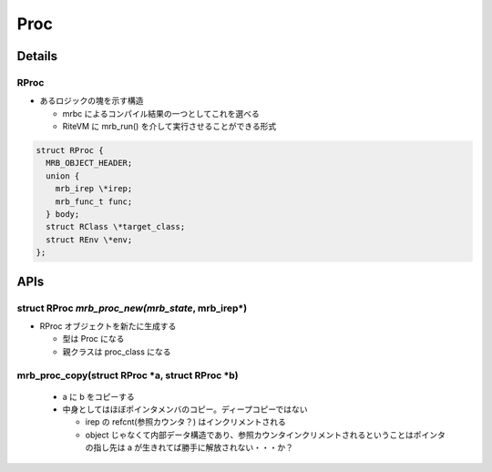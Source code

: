 Proc
####

Details
*******

RProc
=====

* あるロジックの塊を示す構造

  - mrbc によるコンパイル結果の一つとしてこれを選べる
  - RiteVM に mrb_run() を介して実行させることができる形式

.. code :: c

  struct RProc {
    MRB_OBJECT_HEADER;
    union {
      mrb_irep \*irep;
      mrb_func_t func;
    } body;
    struct RClass \*target_class;
    struct REnv \*env;
  };

APIs
****

struct RProc *mrb_proc_new(mrb_state*, mrb_irep*)
=================================================

* RProc オブジェクトを新たに生成する

  - 型は Proc になる
  - 親クラスは proc_class になる

mrb_proc_copy(struct RProc \*a, struct RProc \*b)
=================================================

  - a に b をコピーする
  - 中身としてはほぼポインタメンバのコピー。ディープコピーではない

    * irep の refcnt(参照カウンタ？) はインクリメントされる
    * object じゃなくて内部データ構造であり、参照カウンタインクリメントされるということはポインタの指し先は a が生きれてば勝手に解放されない・・・か？
  
